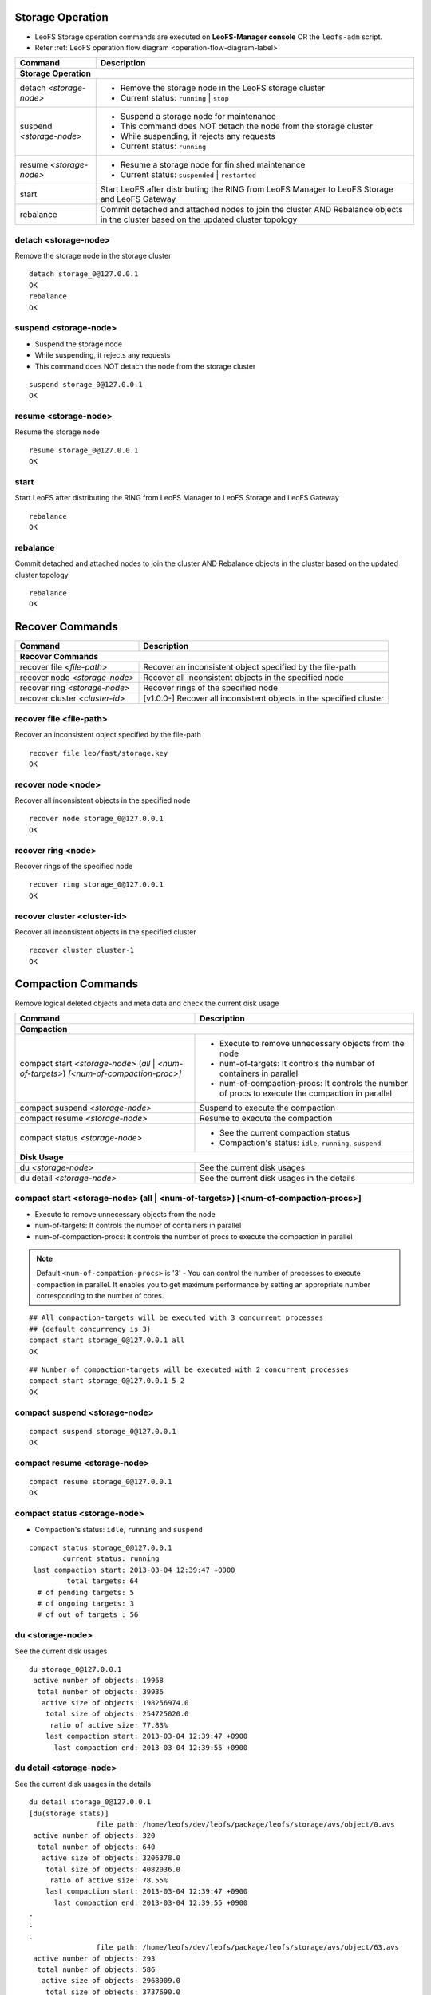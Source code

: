 .. LeoFS documentation
.. Copyright (c) 2013-2014 Rakuten, Inc.

Storage Operation
=================

.. index::
    Storage operation

* LeoFS Storage operation commands are executed on **LeoFS-Manager console** OR the ``leofs-adm`` script.
* Refer :ref:`LeoFS operation flow diagram <operation-flow-diagram-label>`

+---------------------------------+---------------------------------------------------------------------------------------------------+
| Command                         | Description                                                                                       |
+=================================+===================================================================================================+
| **Storage Operation**                                                                                                               |
+---------------------------------+---------------------------------------------------------------------------------------------------+
| detach `<storage-node>`         | * Remove the storage node in the LeoFS storage cluster                                            |
|                                 | * Current status: ``running`` | ``stop``                                                          |
+---------------------------------+---------------------------------------------------------------------------------------------------+
| suspend `<storage-node>`        | * Suspend a storage node for maintenance                                                          |
|                                 | * This command does NOT detach the node from the storage cluster                                  |
|                                 | * While suspending, it rejects any requests                                                       |
|                                 | * Current status: ``running``                                                                     |
+---------------------------------+---------------------------------------------------------------------------------------------------+
| resume `<storage-node>`         | * Resume a storage node for finished maintenance                                                  |
|                                 | * Current status: ``suspended`` | ``restarted``                                                   |
+---------------------------------+---------------------------------------------------------------------------------------------------+
| start                           | Start LeoFS after distributing the RING from LeoFS Manager to LeoFS Storage and LeoFS Gateway     |
+---------------------------------+---------------------------------------------------------------------------------------------------+
| rebalance                       | Commit detached and attached nodes to join the cluster AND Rebalance objects in the cluster       |
|                                 | based on the updated cluster topology                                                             |
+---------------------------------+---------------------------------------------------------------------------------------------------+


.. index::
    pair: Storage operation; detach-command

.. _detach-command-label:

detach <storage-node>
^^^^^^^^^^^^^^^^^^^^^

Remove the storage node in the storage cluster

::

    detach storage_0@127.0.0.1
    OK
    rebalance
    OK


.. index::
    pair: Storage operation; suspend-command

.. _suspend-command-label:

suspend <storage-node>
^^^^^^^^^^^^^^^^^^^^^^

* Suspend the storage node
* While suspending, it rejects any requests
* This command does NOT detach the node from the storage cluster

::

    suspend storage_0@127.0.0.1
    OK


.. index::
    pair: Storage operation; resume-command

.. _resume-command-label:

resume <storage-node>
^^^^^^^^^^^^^^^^^^^^^

Resume the storage node

::

    resume storage_0@127.0.0.1
    OK

\


.. index::
    pair: Storage operation; start-command

.. _start-command-label:

start
^^^^^

Start LeoFS after distributing the RING from LeoFS Manager to LeoFS Storage and LeoFS Gateway

::

    rebalance
    OK

\


.. index::
    pair: Storage operation; rebalance-command

.. _rebalance-command-label:

rebalance
^^^^^^^^^

Commit detached and attached nodes to join the cluster AND Rebalance objects in the cluster based on the updated cluster topology

::

    rebalance
    OK

\


Recover Commands
=================

+---------------------------------+---------------------------------------------------------------------------------------------------+
| Command                         | Description                                                                                       |
+=================================+===================================================================================================+
| **Recover Commands**                                                                                                                |
+---------------------------------+---------------------------------------------------------------------------------------------------+
| recover file `<file-path>`      | Recover an inconsistent object specified by the file-path                                         |
+---------------------------------+---------------------------------------------------------------------------------------------------+
| recover node `<storage-node>`   | Recover all inconsistent objects in the specified node                                            |
+---------------------------------+---------------------------------------------------------------------------------------------------+
| recover ring `<storage-node>`   | Recover rings of the specified node                                                               |
+---------------------------------+---------------------------------------------------------------------------------------------------+
| recover cluster `<cluster-id>`  | [v1.0.0-] Recover all inconsistent objects in the specified cluster                               |
+---------------------------------+---------------------------------------------------------------------------------------------------+


.. index::
    pair: Recover commands; recover-file-command

recover file <file-path>
^^^^^^^^^^^^^^^^^^^^^^^^^

Recover an inconsistent object specified by the file-path

::

  recover file leo/fast/storage.key
  OK

\


.. index::
    pair: Recover commands; recover-node-command

recover node <node>
^^^^^^^^^^^^^^^^^^^

Recover all inconsistent objects in the specified node

::

  recover node storage_0@127.0.0.1
  OK

\


.. index::
    pair: Recover commands; recover-ring-command

recover ring <node>
^^^^^^^^^^^^^^^^^^^

Recover rings of the specified node

::

  recover ring storage_0@127.0.0.1
  OK

\


.. index::
    pair: Recover commands; recover-cluster-command

recover cluster <cluster-id>
^^^^^^^^^^^^^^^^^^^^^^^^^^^^

Recover all inconsistent objects in the specified cluster

::

  recover cluster cluster-1
  OK

\


Compaction Commands
===================

.. index::
    Compaction commands

Remove logical deleted objects and meta data and check the current disk usage

+-------------------------------------------------------------+-----------------------------------------------------------------------------------------------------------------+
| Command                                                     | Description                                                                                                     |
+=============================================================+=================================================================================================================+
| **Compaction**                                                                                                                                                                |
+-------------------------------------------------------------+-----------------------------------------------------------------------------------------------------------------+
| compact start `<storage-node>` (`all` | `<num-of-targets>`) | * Execute to remove unnecessary objects from the node                                                           |
| `[<num-of-compaction-proc>]`                                | * num-of-targets: It controls the number of containers in parallel                                              |
|                                                             | * num-of-compaction-procs: It controls the number of procs to execute the compaction in parallel                |
+-------------------------------------------------------------+-----------------------------------------------------------------------------------------------------------------+
| compact suspend `<storage-node>`                            | Suspend to execute the compaction                                                                               |
+-------------------------------------------------------------+-----------------------------------------------------------------------------------------------------------------+
| compact resume  `<storage-node>`                            | Resume to execute the compaction                                                                                |
+-------------------------------------------------------------+-----------------------------------------------------------------------------------------------------------------+
| compact status  `<storage-node>`                            | * See the current compaction status                                                                             |
|                                                             | * Compaction's status: ``idle``, ``running``, ``suspend``                                                       |
+-------------------------------------------------------------+-----------------------------------------------------------------------------------------------------------------+
| **Disk Usage**                                                                                                                                                                |
+-------------------------------------------------------------+-----------------------------------------------------------------------------------------------------------------+
| du `<storage-node>`                                         | See the current disk usages                                                                                     |
+-------------------------------------------------------------+-----------------------------------------------------------------------------------------------------------------+
| du detail `<storage-node>`                                  | See the current disk usages in the details                                                                      |
+-------------------------------------------------------------+-----------------------------------------------------------------------------------------------------------------+

\


.. image:: _static/images/leofs-compaction-state-transition.png
   :width: 640px

\


.. index::
    pair: Compaction commands; compact-start-command

compact start <storage-node> (all | <num-of-targets>) [<num-of-compaction-procs>]
^^^^^^^^^^^^^^^^^^^^^^^^^^^^^^^^^^^^^^^^^^^^^^^^^^^^^^^^^^^^^^^^^^^^^^^^^^^^^^^^^

* Execute to remove unnecessary objects from the node
* num-of-targets: It controls the number of containers in parallel
* num-of-compaction-procs: It controls the number of procs to execute the compaction in parallel


.. note:: Default ``<num-of-compation-procs>`` is '3' - You can control the number of processes to execute compaction in parallel. It enables you to get maximum performance by setting an appropriate number corresponding to the number of cores.

::

    ## All compaction-targets will be executed with 3 concurrent processes
    ## (default concurrency is 3)
    compact start storage_0@127.0.0.1 all
    OK

::

    ## Number of compaction-targets will be executed with 2 concurrent processes
    compact start storage_0@127.0.0.1 5 2
    OK

\


.. index::
    pair: Compaction commands; compact-suspend-command

compact suspend <storage-node>
^^^^^^^^^^^^^^^^^^^^^^^^^^^^^^

::

    compact suspend storage_0@127.0.0.1
    OK

\


.. index::
    pair: Compaction commands; compact-resume-command

compact resume <storage-node>
^^^^^^^^^^^^^^^^^^^^^^^^^^^^^

::

    compact resume storage_0@127.0.0.1
    OK

\


.. index::
    pair: Compaction commands; compact-status-command


compact status <storage-node>
^^^^^^^^^^^^^^^^^^^^^^^^^^^^^

* Compaction's status: ``idle``, ``running`` and ``suspend``

::

  compact status storage_0@127.0.0.1
          current status: running
   last compaction start: 2013-03-04 12:39:47 +0900
           total targets: 64
    # of pending targets: 5
    # of ongoing targets: 3
    # of out of targets : 56

\

.. index::
    pair: Compaction commands; du-command

du <storage-node>
^^^^^^^^^^^^^^^^^

See the current disk usages

::

    du storage_0@127.0.0.1
     active number of objects: 19968
      total number of objects: 39936
       active size of objects: 198256974.0
        total size of objects: 254725020.0
         ratio of active size: 77.83%
        last compaction start: 2013-03-04 12:39:47 +0900
          last compaction end: 2013-03-04 12:39:55 +0900


.. index::
.. index::
    pair: Compaction commands; du-detail-command

du detail <storage-node>
^^^^^^^^^^^^^^^^^^^^^^^^

See the current disk usages in the details


::

    du detail storage_0@127.0.0.1
    [du(storage stats)]
                    file path: /home/leofs/dev/leofs/package/leofs/storage/avs/object/0.avs
     active number of objects: 320
      total number of objects: 640
       active size of objects: 3206378.0
        total size of objects: 4082036.0
         ratio of active size: 78.55%
        last compaction start: 2013-03-04 12:39:47 +0900
          last compaction end: 2013-03-04 12:39:55 +0900
    .
    .
    .
                    file path: /home/leofs/dev/leofs/package/leofs/storage/avs/object/63.avs
     active number of objects: 293
      total number of objects: 586
       active size of objects: 2968909.0
        total size of objects: 3737690.0
         ratio of active size: 79.43%
        last compaction start: ____-__-__ __:__:__
          last compaction end: ____-__-__ __:__:__

\
